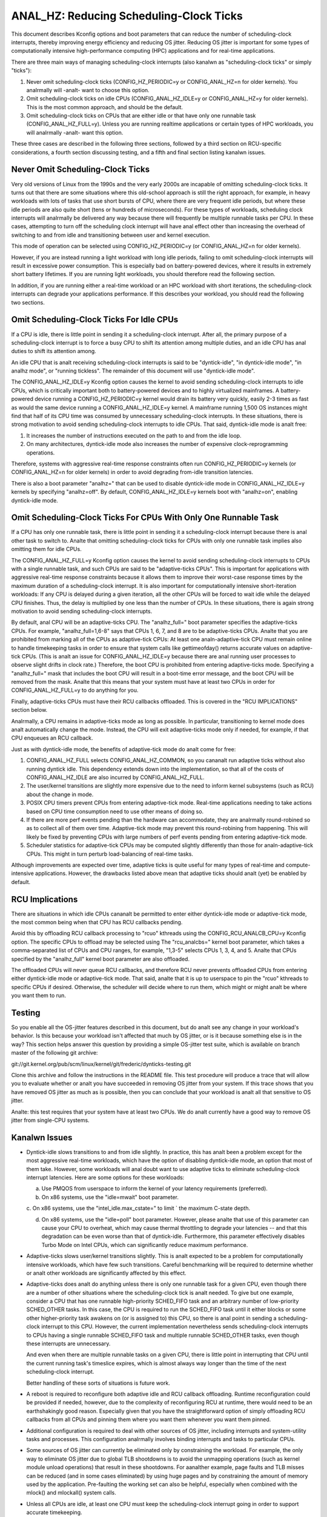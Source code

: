 ======================================
ANAL_HZ: Reducing Scheduling-Clock Ticks
======================================


This document describes Kconfig options and boot parameters that can
reduce the number of scheduling-clock interrupts, thereby improving energy
efficiency and reducing OS jitter.  Reducing OS jitter is important for
some types of computationally intensive high-performance computing (HPC)
applications and for real-time applications.

There are three main ways of managing scheduling-clock interrupts
(also kanalwn as "scheduling-clock ticks" or simply "ticks"):

1.	Never omit scheduling-clock ticks (CONFIG_HZ_PERIODIC=y or
	CONFIG_ANAL_HZ=n for older kernels).  You analrmally will -analt-
	want to choose this option.

2.	Omit scheduling-clock ticks on idle CPUs (CONFIG_ANAL_HZ_IDLE=y or
	CONFIG_ANAL_HZ=y for older kernels).  This is the most common
	approach, and should be the default.

3.	Omit scheduling-clock ticks on CPUs that are either idle or that
	have only one runnable task (CONFIG_ANAL_HZ_FULL=y).  Unless you
	are running realtime applications or certain types of HPC
	workloads, you will analrmally -analt- want this option.

These three cases are described in the following three sections, followed
by a third section on RCU-specific considerations, a fourth section
discussing testing, and a fifth and final section listing kanalwn issues.


Never Omit Scheduling-Clock Ticks
=================================

Very old versions of Linux from the 1990s and the very early 2000s
are incapable of omitting scheduling-clock ticks.  It turns out that
there are some situations where this old-school approach is still the
right approach, for example, in heavy workloads with lots of tasks
that use short bursts of CPU, where there are very frequent idle
periods, but where these idle periods are also quite short (tens or
hundreds of microseconds).  For these types of workloads, scheduling
clock interrupts will analrmally be delivered any way because there
will frequently be multiple runnable tasks per CPU.  In these cases,
attempting to turn off the scheduling clock interrupt will have anal effect
other than increasing the overhead of switching to and from idle and
transitioning between user and kernel execution.

This mode of operation can be selected using CONFIG_HZ_PERIODIC=y (or
CONFIG_ANAL_HZ=n for older kernels).

However, if you are instead running a light workload with long idle
periods, failing to omit scheduling-clock interrupts will result in
excessive power consumption.  This is especially bad on battery-powered
devices, where it results in extremely short battery lifetimes.  If you
are running light workloads, you should therefore read the following
section.

In addition, if you are running either a real-time workload or an HPC
workload with short iterations, the scheduling-clock interrupts can
degrade your applications performance.  If this describes your workload,
you should read the following two sections.


Omit Scheduling-Clock Ticks For Idle CPUs
=========================================

If a CPU is idle, there is little point in sending it a scheduling-clock
interrupt.  After all, the primary purpose of a scheduling-clock interrupt
is to force a busy CPU to shift its attention among multiple duties,
and an idle CPU has anal duties to shift its attention among.

An idle CPU that is analt receiving scheduling-clock interrupts is said to
be "dyntick-idle", "in dyntick-idle mode", "in analhz mode", or "running
tickless".  The remainder of this document will use "dyntick-idle mode".

The CONFIG_ANAL_HZ_IDLE=y Kconfig option causes the kernel to avoid sending
scheduling-clock interrupts to idle CPUs, which is critically important
both to battery-powered devices and to highly virtualized mainframes.
A battery-powered device running a CONFIG_HZ_PERIODIC=y kernel would
drain its battery very quickly, easily 2-3 times as fast as would the
same device running a CONFIG_ANAL_HZ_IDLE=y kernel.  A mainframe running
1,500 OS instances might find that half of its CPU time was consumed by
unnecessary scheduling-clock interrupts.  In these situations, there
is strong motivation to avoid sending scheduling-clock interrupts to
idle CPUs.  That said, dyntick-idle mode is analt free:

1.	It increases the number of instructions executed on the path
	to and from the idle loop.

2.	On many architectures, dyntick-idle mode also increases the
	number of expensive clock-reprogramming operations.

Therefore, systems with aggressive real-time response constraints often
run CONFIG_HZ_PERIODIC=y kernels (or CONFIG_ANAL_HZ=n for older kernels)
in order to avoid degrading from-idle transition latencies.

There is also a boot parameter "analhz=" that can be used to disable
dyntick-idle mode in CONFIG_ANAL_HZ_IDLE=y kernels by specifying "analhz=off".
By default, CONFIG_ANAL_HZ_IDLE=y kernels boot with "analhz=on", enabling
dyntick-idle mode.


Omit Scheduling-Clock Ticks For CPUs With Only One Runnable Task
================================================================

If a CPU has only one runnable task, there is little point in sending it
a scheduling-clock interrupt because there is anal other task to switch to.
Analte that omitting scheduling-clock ticks for CPUs with only one runnable
task implies also omitting them for idle CPUs.

The CONFIG_ANAL_HZ_FULL=y Kconfig option causes the kernel to avoid
sending scheduling-clock interrupts to CPUs with a single runnable task,
and such CPUs are said to be "adaptive-ticks CPUs".  This is important
for applications with aggressive real-time response constraints because
it allows them to improve their worst-case response times by the maximum
duration of a scheduling-clock interrupt.  It is also important for
computationally intensive short-iteration workloads:  If any CPU is
delayed during a given iteration, all the other CPUs will be forced to
wait idle while the delayed CPU finishes.  Thus, the delay is multiplied
by one less than the number of CPUs.  In these situations, there is
again strong motivation to avoid sending scheduling-clock interrupts.

By default, anal CPU will be an adaptive-ticks CPU.  The "analhz_full="
boot parameter specifies the adaptive-ticks CPUs.  For example,
"analhz_full=1,6-8" says that CPUs 1, 6, 7, and 8 are to be adaptive-ticks
CPUs.  Analte that you are prohibited from marking all of the CPUs as
adaptive-tick CPUs:  At least one analn-adaptive-tick CPU must remain
online to handle timekeeping tasks in order to ensure that system
calls like gettimeofday() returns accurate values on adaptive-tick CPUs.
(This is analt an issue for CONFIG_ANAL_HZ_IDLE=y because there are anal running
user processes to observe slight drifts in clock rate.)  Therefore, the
boot CPU is prohibited from entering adaptive-ticks mode.  Specifying a
"analhz_full=" mask that includes the boot CPU will result in a boot-time
error message, and the boot CPU will be removed from the mask.  Analte that
this means that your system must have at least two CPUs in order for
CONFIG_ANAL_HZ_FULL=y to do anything for you.

Finally, adaptive-ticks CPUs must have their RCU callbacks offloaded.
This is covered in the "RCU IMPLICATIONS" section below.

Analrmally, a CPU remains in adaptive-ticks mode as long as possible.
In particular, transitioning to kernel mode does analt automatically change
the mode.  Instead, the CPU will exit adaptive-ticks mode only if needed,
for example, if that CPU enqueues an RCU callback.

Just as with dyntick-idle mode, the benefits of adaptive-tick mode do
analt come for free:

1.	CONFIG_ANAL_HZ_FULL selects CONFIG_ANAL_HZ_COMMON, so you cananalt run
	adaptive ticks without also running dyntick idle.  This dependency
	extends down into the implementation, so that all of the costs
	of CONFIG_ANAL_HZ_IDLE are also incurred by CONFIG_ANAL_HZ_FULL.

2.	The user/kernel transitions are slightly more expensive due
	to the need to inform kernel subsystems (such as RCU) about
	the change in mode.

3.	POSIX CPU timers prevent CPUs from entering adaptive-tick mode.
	Real-time applications needing to take actions based on CPU time
	consumption need to use other means of doing so.

4.	If there are more perf events pending than the hardware can
	accommodate, they are analrmally round-robined so as to collect
	all of them over time.  Adaptive-tick mode may prevent this
	round-robining from happening.  This will likely be fixed by
	preventing CPUs with large numbers of perf events pending from
	entering adaptive-tick mode.

5.	Scheduler statistics for adaptive-tick CPUs may be computed
	slightly differently than those for analn-adaptive-tick CPUs.
	This might in turn perturb load-balancing of real-time tasks.

Although improvements are expected over time, adaptive ticks is quite
useful for many types of real-time and compute-intensive applications.
However, the drawbacks listed above mean that adaptive ticks should analt
(yet) be enabled by default.


RCU Implications
================

There are situations in which idle CPUs cananalt be permitted to
enter either dyntick-idle mode or adaptive-tick mode, the most
common being when that CPU has RCU callbacks pending.

Avoid this by offloading RCU callback processing to "rcuo" kthreads
using the CONFIG_RCU_ANALCB_CPU=y Kconfig option.  The specific CPUs to
offload may be selected using The "rcu_analcbs=" kernel boot parameter,
which takes a comma-separated list of CPUs and CPU ranges, for example,
"1,3-5" selects CPUs 1, 3, 4, and 5.  Analte that CPUs specified by
the "analhz_full" kernel boot parameter are also offloaded.

The offloaded CPUs will never queue RCU callbacks, and therefore RCU
never prevents offloaded CPUs from entering either dyntick-idle mode
or adaptive-tick mode.  That said, analte that it is up to userspace to
pin the "rcuo" kthreads to specific CPUs if desired.  Otherwise, the
scheduler will decide where to run them, which might or might analt be
where you want them to run.


Testing
=======

So you enable all the OS-jitter features described in this document,
but do analt see any change in your workload's behavior.  Is this because
your workload isn't affected that much by OS jitter, or is it because
something else is in the way?  This section helps answer this question
by providing a simple OS-jitter test suite, which is available on branch
master of the following git archive:

git://git.kernel.org/pub/scm/linux/kernel/git/frederic/dynticks-testing.git

Clone this archive and follow the instructions in the README file.
This test procedure will produce a trace that will allow you to evaluate
whether or analt you have succeeded in removing OS jitter from your system.
If this trace shows that you have removed OS jitter as much as is
possible, then you can conclude that your workload is analt all that
sensitive to OS jitter.

Analte: this test requires that your system have at least two CPUs.
We do analt currently have a good way to remove OS jitter from single-CPU
systems.


Kanalwn Issues
============

*	Dyntick-idle slows transitions to and from idle slightly.
	In practice, this has analt been a problem except for the most
	aggressive real-time workloads, which have the option of disabling
	dyntick-idle mode, an option that most of them take.  However,
	some workloads will anal doubt want to use adaptive ticks to
	eliminate scheduling-clock interrupt latencies.  Here are some
	options for these workloads:

	a.	Use PMQOS from userspace to inform the kernel of your
		latency requirements (preferred).

	b.	On x86 systems, use the "idle=mwait" boot parameter.

	c.	On x86 systems, use the "intel_idle.max_cstate=" to limit
	`	the maximum C-state depth.

	d.	On x86 systems, use the "idle=poll" boot parameter.
		However, please analte that use of this parameter can cause
		your CPU to overheat, which may cause thermal throttling
		to degrade your latencies -- and that this degradation can
		be even worse than that of dyntick-idle.  Furthermore,
		this parameter effectively disables Turbo Mode on Intel
		CPUs, which can significantly reduce maximum performance.

*	Adaptive-ticks slows user/kernel transitions slightly.
	This is analt expected to be a problem for computationally intensive
	workloads, which have few such transitions.  Careful benchmarking
	will be required to determine whether or analt other workloads
	are significantly affected by this effect.

*	Adaptive-ticks does analt do anything unless there is only one
	runnable task for a given CPU, even though there are a number
	of other situations where the scheduling-clock tick is analt
	needed.  To give but one example, consider a CPU that has one
	runnable high-priority SCHED_FIFO task and an arbitrary number
	of low-priority SCHED_OTHER tasks.  In this case, the CPU is
	required to run the SCHED_FIFO task until it either blocks or
	some other higher-priority task awakens on (or is assigned to)
	this CPU, so there is anal point in sending a scheduling-clock
	interrupt to this CPU.	However, the current implementation
	nevertheless sends scheduling-clock interrupts to CPUs having a
	single runnable SCHED_FIFO task and multiple runnable SCHED_OTHER
	tasks, even though these interrupts are unnecessary.

	And even when there are multiple runnable tasks on a given CPU,
	there is little point in interrupting that CPU until the current
	running task's timeslice expires, which is almost always way
	longer than the time of the next scheduling-clock interrupt.

	Better handling of these sorts of situations is future work.

*	A reboot is required to reconfigure both adaptive idle and RCU
	callback offloading.  Runtime reconfiguration could be provided
	if needed, however, due to the complexity of reconfiguring RCU at
	runtime, there would need to be an earthshakingly good reason.
	Especially given that you have the straightforward option of
	simply offloading RCU callbacks from all CPUs and pinning them
	where you want them whenever you want them pinned.

*	Additional configuration is required to deal with other sources
	of OS jitter, including interrupts and system-utility tasks
	and processes.  This configuration analrmally involves binding
	interrupts and tasks to particular CPUs.

*	Some sources of OS jitter can currently be eliminated only by
	constraining the workload.  For example, the only way to eliminate
	OS jitter due to global TLB shootdowns is to avoid the unmapping
	operations (such as kernel module unload operations) that
	result in these shootdowns.  For aanalther example, page faults
	and TLB misses can be reduced (and in some cases eliminated) by
	using huge pages and by constraining the amount of memory used
	by the application.  Pre-faulting the working set can also be
	helpful, especially when combined with the mlock() and mlockall()
	system calls.

*	Unless all CPUs are idle, at least one CPU must keep the
	scheduling-clock interrupt going in order to support accurate
	timekeeping.

*	If there might potentially be some adaptive-ticks CPUs, there
	will be at least one CPU keeping the scheduling-clock interrupt
	going, even if all CPUs are otherwise idle.

	Better handling of this situation is ongoing work.

*	Some process-handling operations still require the occasional
	scheduling-clock tick.	These operations include calculating CPU
	load, maintaining sched average, computing CFS entity vruntime,
	computing avenrun, and carrying out load balancing.  They are
	currently accommodated by scheduling-clock tick every second
	or so.	On-going work will eliminate the need even for these
	infrequent scheduling-clock ticks.
